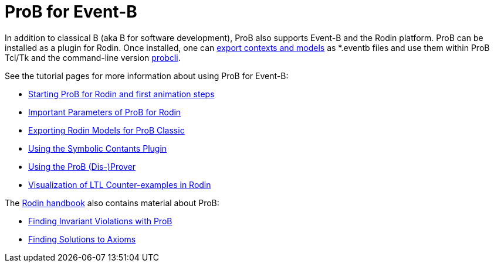 

[[prob-for-event-b]]
= ProB for Event-B

In addition to classical B (aka B for software development), ProB also
supports Event-B and the Rodin platform. ProB can be installed as a
plugin for Rodin. Once installed, one can
<<tutorial-rodin-exporting,export contexts and models>> as *.eventb
files and use them within ProB Tcl/Tk and the command-line version
<<using-the-command-line-version-of-prob,probcli>>.

See the tutorial pages for more information about using ProB for
Event-B:

* link:/Tutorial_Rodin_First_Step[Starting ProB for Rodin and first
animation steps]
* link:/Tutorial_Rodin_Parameters[Important Parameters of ProB for
Rodin]
* link:/Tutorial_Rodin_Exporting[Exporting Rodin Models for ProB
Classic]
* <<tutorial-symbolic-constants,Using the Symbolic Contants Plugin>>
* <<tutorial-disprover,Using the ProB (Dis-)Prover>>
* link:/Tutorial_LTL_Counter-example_View[Visualization of LTL
Counter-examples in Rodin]

The http://handbook.event-b.org[Rodin handbook] also contains material
about ProB:

* http://handbook.event-b.org/current/html/tut_building_the_model.html#tut:prob[Finding
Invariant Violations with ProB]
* http://handbook.event-b.org/current/html/tut_populate_context.html#a0000000094[Finding
Solutions to Axioms]